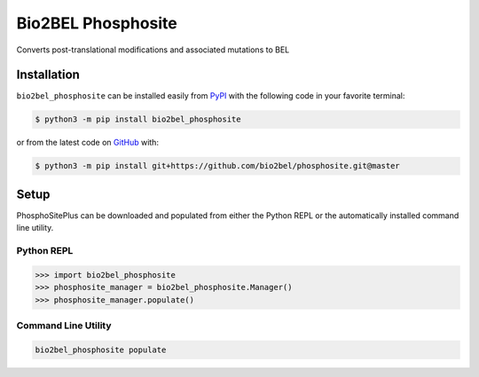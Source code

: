 Bio2BEL Phosphosite |build| |coverage| |documentation|
======================================================
Converts post-translational modifications and associated mutations to BEL

Installation |pypi_version| |python_versions| |pypi_license|
------------------------------------------------------------
``bio2bel_phosphosite`` can be installed easily from `PyPI <https://pypi.python.org/pypi/bio2bel_phosphosite>`_ with the
following code in your favorite terminal:

.. code-block:: sh

    $ python3 -m pip install bio2bel_phosphosite

or from the latest code on `GitHub <https://github.com/bio2bel/phosphosite>`_ with:

.. code-block:: sh

    $ python3 -m pip install git+https://github.com/bio2bel/phosphosite.git@master

Setup
-----
PhosphoSitePlus can be downloaded and populated from either the Python REPL or the automatically installed command line
utility.

Python REPL
~~~~~~~~~~~
.. code-block:: python

    >>> import bio2bel_phosphosite
    >>> phosphosite_manager = bio2bel_phosphosite.Manager()
    >>> phosphosite_manager.populate()

Command Line Utility
~~~~~~~~~~~~~~~~~~~~
.. code-block:: bash

    bio2bel_phosphosite populate

.. |build| image:: https://travis-ci.org/bio2bel/phosphosite.svg?branch=master
    :target: https://travis-ci.org/bio2bel/phosphosite
    :alt: Build Status

.. |coverage| image:: https://codecov.io/gh/bio2bel/phosphosite/coverage.svg?branch=master
    :target: https://codecov.io/gh/bio2bel/phosphosite?branch=master
    :alt: Coverage Status

.. |documentation| image:: https://readthedocs.org/projects/phosphosite/badge/?version=latest
    :target: http://phosphosite.readthedocs.io
    :alt: Documentation Status

.. |climate| image:: https://codeclimate.com/github/bio2bel/phosphosite/badges/gpa.svg
    :target: https://codeclimate.com/github/bio2bel/phosphosite
    :alt: Code Climate

.. |python_versions| image:: https://img.shields.io/pypi/pyversions/bio2bel_phosphosite.svg
    :alt: Stable Supported Python Versions

.. |pypi_version| image:: https://img.shields.io/pypi/v/bio2bel_phosphosite.svg
    :alt: Current version on PyPI

.. |pypi_license| image:: https://img.shields.io/pypi/l/bio2bel_phosphosite.svg
    :alt: MIT License
